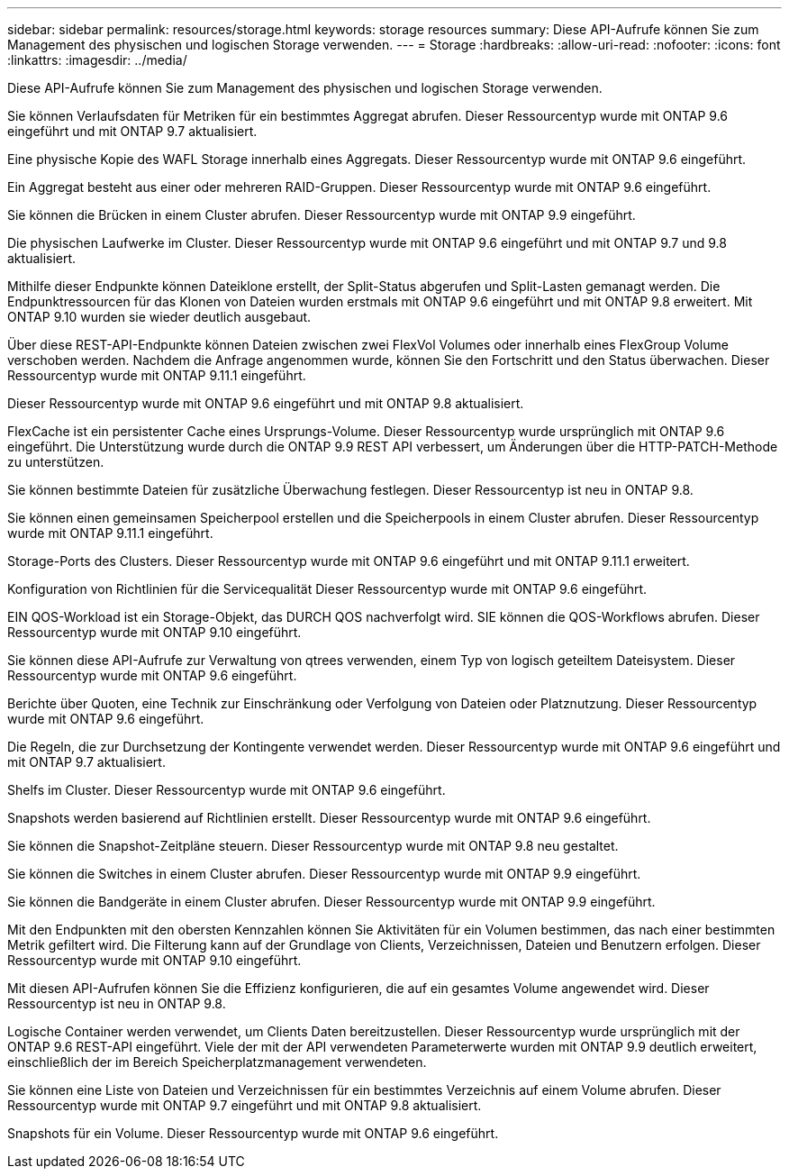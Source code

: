 ---
sidebar: sidebar 
permalink: resources/storage.html 
keywords: storage resources 
summary: Diese API-Aufrufe können Sie zum Management des physischen und logischen Storage verwenden. 
---
= Storage
:hardbreaks:
:allow-uri-read: 
:nofooter: 
:icons: font
:linkattrs: 
:imagesdir: ../media/


[role="lead"]
Diese API-Aufrufe können Sie zum Management des physischen und logischen Storage verwenden.

Sie können Verlaufsdaten für Metriken für ein bestimmtes Aggregat abrufen. Dieser Ressourcentyp wurde mit ONTAP 9.6 eingeführt und mit ONTAP 9.7 aktualisiert.

Eine physische Kopie des WAFL Storage innerhalb eines Aggregats. Dieser Ressourcentyp wurde mit ONTAP 9.6 eingeführt.

Ein Aggregat besteht aus einer oder mehreren RAID-Gruppen. Dieser Ressourcentyp wurde mit ONTAP 9.6 eingeführt.

Sie können die Brücken in einem Cluster abrufen. Dieser Ressourcentyp wurde mit ONTAP 9.9 eingeführt.

Die physischen Laufwerke im Cluster. Dieser Ressourcentyp wurde mit ONTAP 9.6 eingeführt und mit ONTAP 9.7 und 9.8 aktualisiert.

Mithilfe dieser Endpunkte können Dateiklone erstellt, der Split-Status abgerufen und Split-Lasten gemanagt werden. Die Endpunktressourcen für das Klonen von Dateien wurden erstmals mit ONTAP 9.6 eingeführt und mit ONTAP 9.8 erweitert. Mit ONTAP 9.10 wurden sie wieder deutlich ausgebaut.

Über diese REST-API-Endpunkte können Dateien zwischen zwei FlexVol Volumes oder innerhalb eines FlexGroup Volume verschoben werden. Nachdem die Anfrage angenommen wurde, können Sie den Fortschritt und den Status überwachen. Dieser Ressourcentyp wurde mit ONTAP 9.11.1 eingeführt.

Dieser Ressourcentyp wurde mit ONTAP 9.6 eingeführt und mit ONTAP 9.8 aktualisiert.

FlexCache ist ein persistenter Cache eines Ursprungs-Volume. Dieser Ressourcentyp wurde ursprünglich mit ONTAP 9.6 eingeführt. Die Unterstützung wurde durch die ONTAP 9.9 REST API verbessert, um Änderungen über die HTTP-PATCH-Methode zu unterstützen.

Sie können bestimmte Dateien für zusätzliche Überwachung festlegen. Dieser Ressourcentyp ist neu in ONTAP 9.8.

Sie können einen gemeinsamen Speicherpool erstellen und die Speicherpools in einem Cluster abrufen. Dieser Ressourcentyp wurde mit ONTAP 9.11.1 eingeführt.

Storage-Ports des Clusters. Dieser Ressourcentyp wurde mit ONTAP 9.6 eingeführt und mit ONTAP 9.11.1 erweitert.

Konfiguration von Richtlinien für die Servicequalität Dieser Ressourcentyp wurde mit ONTAP 9.6 eingeführt.

EIN QOS-Workload ist ein Storage-Objekt, das DURCH QOS nachverfolgt wird. SIE können die QOS-Workflows abrufen. Dieser Ressourcentyp wurde mit ONTAP 9.10 eingeführt.

Sie können diese API-Aufrufe zur Verwaltung von qtrees verwenden, einem Typ von logisch geteiltem Dateisystem. Dieser Ressourcentyp wurde mit ONTAP 9.6 eingeführt.

Berichte über Quoten, eine Technik zur Einschränkung oder Verfolgung von Dateien oder Platznutzung. Dieser Ressourcentyp wurde mit ONTAP 9.6 eingeführt.

Die Regeln, die zur Durchsetzung der Kontingente verwendet werden. Dieser Ressourcentyp wurde mit ONTAP 9.6 eingeführt und mit ONTAP 9.7 aktualisiert.

Shelfs im Cluster. Dieser Ressourcentyp wurde mit ONTAP 9.6 eingeführt.

Snapshots werden basierend auf Richtlinien erstellt. Dieser Ressourcentyp wurde mit ONTAP 9.6 eingeführt.

Sie können die Snapshot-Zeitpläne steuern. Dieser Ressourcentyp wurde mit ONTAP 9.8 neu gestaltet.

Sie können die Switches in einem Cluster abrufen. Dieser Ressourcentyp wurde mit ONTAP 9.9 eingeführt.

Sie können die Bandgeräte in einem Cluster abrufen. Dieser Ressourcentyp wurde mit ONTAP 9.9 eingeführt.

Mit den Endpunkten mit den obersten Kennzahlen können Sie Aktivitäten für ein Volumen bestimmen, das nach einer bestimmten Metrik gefiltert wird. Die Filterung kann auf der Grundlage von Clients, Verzeichnissen, Dateien und Benutzern erfolgen. Dieser Ressourcentyp wurde mit ONTAP 9.10 eingeführt.

Mit diesen API-Aufrufen können Sie die Effizienz konfigurieren, die auf ein gesamtes Volume angewendet wird. Dieser Ressourcentyp ist neu in ONTAP 9.8.

Logische Container werden verwendet, um Clients Daten bereitzustellen. Dieser Ressourcentyp wurde ursprünglich mit der ONTAP 9.6 REST-API eingeführt. Viele der mit der API verwendeten Parameterwerte wurden mit ONTAP 9.9 deutlich erweitert, einschließlich der im Bereich Speicherplatzmanagement verwendeten.

Sie können eine Liste von Dateien und Verzeichnissen für ein bestimmtes Verzeichnis auf einem Volume abrufen. Dieser Ressourcentyp wurde mit ONTAP 9.7 eingeführt und mit ONTAP 9.8 aktualisiert.

Snapshots für ein Volume. Dieser Ressourcentyp wurde mit ONTAP 9.6 eingeführt.
